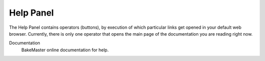 .. |help_panel| image:: https://raw.githubusercontent.com/KirilStrezikozin/BakeMaster-Blender-Addon/master/.github/images/documentation/workflow/interface/help_panel_page/help_panel_261x381.png
    :alt: help_panel
    :class: float-right

==========
Help Panel
==========

|help_panel|

The Help Panel contains operators (buttons), by execution of which particular links get opened in your default web browser. Currently, there is only one operator that opens the main page of the documentation you are reading right now.

Documentation
    BakeMaster online documentation for help.